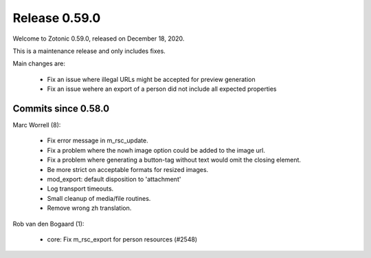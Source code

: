 .. _rel-0.59.0:

Release 0.59.0
==============

Welcome to Zotonic 0.59.0, released on December 18, 2020.

This is a maintenance release and only includes fixes.

Main changes are:

 * Fix an issue where illegal URLs might be accepted for preview generation
 * Fix an issue wehere an export of a person did not include all expected properties

Commits since 0.58.0
--------------------

Marc Worrell (8):

 * Fix error message in m_rsc_update.
 * Fix a problem where the nowh image option could be added to the image url.
 * Fix a problem where generating a button-tag without text would omit the closing element.
 * Be more strict on acceptable formats for resized images.
 * mod_export: default disposition to 'attachment'
 * Log transport timeouts.
 * Small cleanup of media/file routines.
 * Remove wrong zh translation.

Rob van den Bogaard (1):

 * core: Fix m_rsc_export for person resources (#2548)
